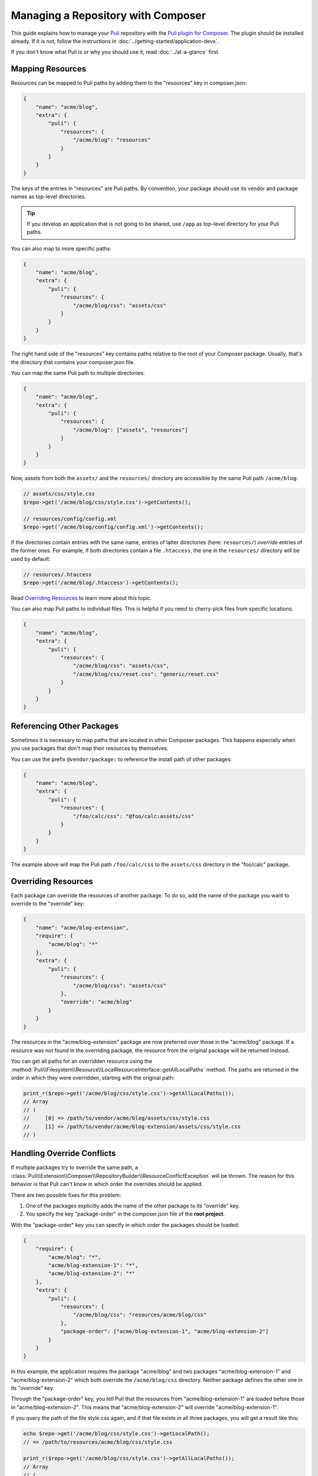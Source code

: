 Managing a Repository with Composer
===================================

This guide explains how to manage your Puli_ repository with the `Puli plugin
for Composer`_. The plugin should be installed already. If it is not, follow
the instructions in :doc:`../getting-started/application-devs`.

If you don't know what Puli is or why you should use it, read
:doc:`../at-a-glance` first.

Mapping Resources
-----------------

Resources can be mapped to Puli paths by adding them to the "resources" key in
composer.json:

.. code-block:: json

    {
        "name": "acme/blog",
        "extra": {
            "puli": {
                "resources": {
                    "/acme/blog": "resources"
                }
            }
        }
    }

The keys of the entries in "resources" are Puli paths. By convention, your
package should use its vendor and package names as top-level directories.

.. tip::

    If you develop an application that is not going to be shared, use ``/app``
    as top-level directory for your Puli paths.

You can also map to more specific paths:

.. code-block:: json

    {
        "name": "acme/blog",
        "extra": {
            "puli": {
                "resources": {
                    "/acme/blog/css": "assets/css"
                }
            }
        }
    }

The right hand side of the "resources" key contains paths relative to the root
of your Composer package. Usually, that's the directory that contains your
composer.json file.

You can map the same Puli path to multiple directories:

.. code-block:: json

    {
        "name": "acme/blog",
        "extra": {
            "puli": {
                "resources": {
                    "/acme/blog": ["assets", "resources"]
                }
            }
        }
    }

Now, assets from both the ``assets/`` and the ``resources/`` directory are
accessible by the same Puli path ``/acme/blog``:

.. code-block:: php

    // assets/css/style.css
    $repo->get('/acme/blog/css/style.css')->getContents();

    // resources/config/config.xml
    $repo->get('/acme/blog/config/config.xml')->getContents();

If the directories contain entries with the same name, entries of latter
directories (here: ``resources/``) *override* entries of the former ones. For
example, if both directories contain a file ``.htaccess``, the one in the
``resources/`` directory will be used by default:

.. code-block:: php

    // resources/.htaccess
    $repo->get('/acme/blog/.htaccess')->getContents();

Read `Overriding Resources`_ to learn more about this topic.

You can also map Puli paths to individual files. This is helpful if you need
to cherry-pick files from specific locations:

.. code-block:: json

    {
        "name": "acme/blog",
        "extra": {
            "puli": {
                "resources": {
                    "/acme/blog/css": "assets/css",
                    "/acme/blog/css/reset.css": "generic/reset.css"
                }
            }
        }
    }

Referencing Other Packages
--------------------------

Sometimes it is necessary to map paths that are located in other Composer
packages. This happens especially when you use packages that don't map their
resources by themselves.

You can use the prefix ``@vendor/package:`` to reference the install path of
other packages:

.. code-block:: json

    {
        "name": "acme/blog",
        "extra": {
            "puli": {
                "resources": {
                    "/foo/calc/css": "@foo/calc:assets/css"
                }
            }
        }
    }

The example above will map the Puli path ``/foo/calc/css`` to the
``assets/css`` directory in the "foo/calc" package.

Overriding Resources
--------------------

Each package can override the resources of another package. To do so, add the
name of the package you want to override to the "override" key:

.. code-block:: json

    {
        "name": "acme/blog-extension",
        "require": {
            "acme/blog": "*"
        },
        "extra": {
            "puli": {
                "resources": {
                    "/acme/blog/css": "assets/css"
                },
                "override": "acme/blog"
            }
        }
    }

The resources in the "acme/blog-extension" package are now preferred over those
in the "acme/blog" package. If a resource was not found in the overriding
package, the resource from the original package will be returned instead.

You can get all paths for an overridden resource using the
:method:`Puli\\Filesystem\\Resource\\LocalResourceInterface::getAllLocalPaths`
method. The paths are returned in the order in which they were overridden,
starting with the original path:

.. code-block:: php

    print_r($repo->get('/acme/blog/css/style.css')->getAllLocalPaths());
    // Array
    // (
    //     [0] => /path/to/vendor/acme/blog/assets/css/style.css
    //     [1] => /path/to/vendor/acme/blog-extension/assets/css/style.css
    // )

Handling Override Conflicts
---------------------------

If multiple packages try to override the same path, a
:class:`Puli\\Extension\\Composer\\RepositoryBuilder\\ResourceConflictException`
will be thrown. The reason for this behavior is that Puli can't know in which
order the overrides should be applied.

There are two possible fixes for this problem:

1. One of the packages explicitly adds the name of the other package to its
   "override" key.

2. You specify the key "package-order" in the composer.json file of the
   **root project**.

With the "package-order" key you can specify in which order the packages
should be loaded:

.. code-block:: json

    {
        "require": {
            "acme/blog": "*",
            "acme/blog-extension-1": "*",
            "acme/blog-extension-2": "*"
        },
        "extra": {
            "puli": {
                "resources": {
                    "/acme/blog/css": "resources/acme/blog/css"
                },
                "package-order": ["acme/blog-extension-1", "acme/blog-extension-2"]
            }
        }
    }

In this example, the application requires the package "acme/blog" and two
packages "acme/blog-extension-1" and  "acme/blog-extension-2" which both
override the ``/acme/blog/css`` directory. Neither package defines the other one
in its "override" key.

Through the "package-order" key, you tell Puli that the resources from
"acme/blog-extension-1" are loaded before those in "acme/blog-extension-2".
This means that "acme/blog-extension-2" will override "acme/blog-extension-1".

If you query the path of the file style.css again, and if that file exists in
all three packages, you will get a result like this:

.. code-block:: php

    echo $repo->get('/acme/blog/css/style.css')->getLocalPath();
    // => /path/to/resources/acme/blog/css/style.css

    print_r($repo->get('/acme/blog/css/style.css')->getAllLocalPaths());
    // Array
    // (
    //     [0] => /path/to/vendor/acme/blog/assets/css/style.css
    //     [1] => /path/to/vendor/acme/blog-extension-1/assets/css/style.css
    //     [1] => /path/to/vendor/acme/blog-extension-2/assets/css/style.css
    // )

Further Reading
---------------

Read :doc:`../tags` to learn how tag resources that share common functionality.

.. _Puli: https://github.com/puli/puli
.. _Puli plugin for Composer: https://github.com/puli/composer-puli-plugin
